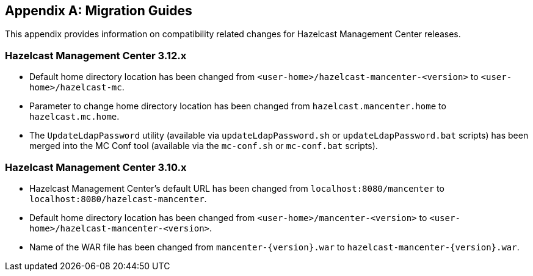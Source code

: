 
[appendix]
== Migration Guides

This appendix provides information on compatibility related changes for Hazelcast Management Center releases.

=== Hazelcast Management Center 3.12.x

* Default home directory location has been changed from `<user-home>/hazelcast-mancenter-<version>` to `<user-home>/hazelcast-mc`.
* Parameter to change home directory location has been changed from `hazelcast.mancenter.home` to `hazelcast.mc.home`.
* The `UpdateLdapPassword` utility (available via `updateLdapPassword.sh` or `updateLdapPassword.bat` scripts) has been merged into the MC Conf tool (available via the `mc-conf.sh` or `mc-conf.bat` scripts).

=== Hazelcast Management Center 3.10.x

* Hazelcast Management Center’s default URL has been changed from `localhost:8080/mancenter` to `localhost:8080/hazelcast-mancenter`.
* Default home directory location has been changed from `<user-home>/mancenter-<version>` to `<user-home>/hazelcast-mancenter-<version>`.
* Name of the WAR file has been changed from `mancenter-{version}.war` to `hazelcast-mancenter-{version}.war`.
